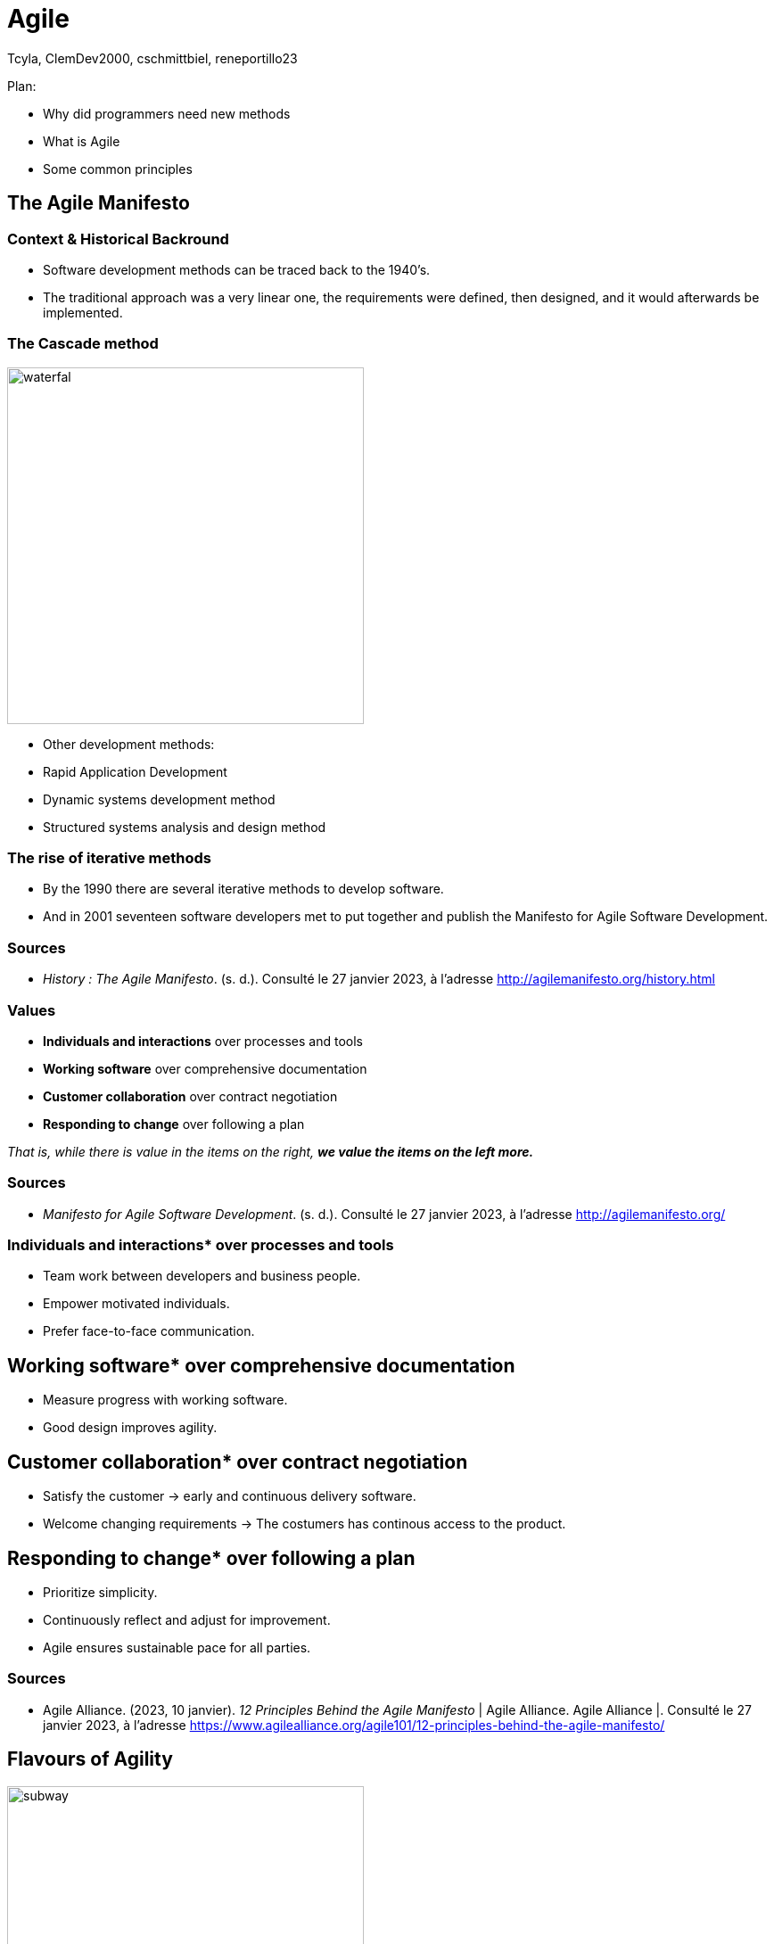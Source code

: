 // HTML Head
:description:
:keywords: draft, sources, work document
:author: Tcyla, ClemDev2000, cschmittbiel, reneportillo23

// Presention Configs
:revealjs_theme: solarized
:icons: font


// Title Slide
= Agile
// Images should be in this folder
:imagesdir: contents/img
:title-slide-transition: zoom
:title-slide-transition-speed: fast

[.notes]
--
Plan: 

- Why did programmers need new methods

- What is Agile

- Some common principles

--

== The Agile Manifesto

=== Context & Historical Backround

- Software development methods can be traced back to the 1940’s.
- The traditional approach was a very linear one, the requirements were defined, then designed, and it would afterwards be implemented. 

=== The Cascade method
image::waterfal.jpeg[height = 400]

- Other development methods: 
-	Rapid Application Development
-	Dynamic systems development method
-	Structured systems analysis and design method

=== The rise of iterative methods

- By the 1990 there are several iterative methods to develop software. 
- And in 2001 seventeen software developers met to put together and publish the Manifesto for Agile Software Development.


=== Sources

- _History : The Agile Manifesto_. (s. d.). Consulté le 27 janvier 2023, à l’adresse http://agilemanifesto.org/history.html

=== Values

- *Individuals and interactions* over processes and tools

- *Working software* over comprehensive documentation

- *Customer collaboration* over contract negotiation

- *Responding to change* over following a plan

_That is, while there is value in the items on the right, **we value the items on the left more.**_

=== Sources
- _Manifesto for Agile Software Development_. (s. d.). Consulté le 27 janvier 2023, à l’adresse http://agilemanifesto.org/

=== Individuals and interactions* over processes and tools

* Team work between developers and business people.

* Empower motivated individuals.

* Prefer face-to-face communication.

== Working software* over comprehensive documentation

* Measure progress with working software.

* Good design improves agility.

== Customer collaboration* over contract negotiation

* Satisfy the customer -> early and continuous delivery software.

* Welcome changing requirements -> The costumers has continous
access to the product.

== Responding to change* over following a plan

* Prioritize simplicity.

* Continuously reflect and adjust for improvement.

* Agile ensures sustainable pace for all parties.

=== Sources
- Agile Alliance. (2023, 10 janvier). _12 Principles Behind the Agile Manifesto_ | Agile Alliance. Agile Alliance |. Consulté le 27 janvier 2023, à l’adresse https://www.agilealliance.org/agile101/12-principles-behind-the-agile-manifesto/

== Flavours of Agility

.Agile Subway Map
image::subway.png[height=400]

== Major Concepts

=== Test Driven Development

[.right]
image::tdd.webp[width=400]

Software development methodology where **tests are written before any code is written**.

1. Defines the **desired behavior of a small piece of code**.
2. Write code to **make the test pass**.
3. Refactor the code to **ensure its quality**.

=== Continuous Integration
Software development practice where developers integrate code into a shared repository frequently, typically **several times a day**. 

Every change made to the codebase is automatically:

- Built
- Tested
- Validated

=== Continuous Integration Goals

- Detect any integration problems as early as possible.
- Provide quick feedback to developers.

=== Continuous Development
Extension of CI that **automates the deployment process of code changes from development to production**. 

Every change made to the codebase is automatically:

- _Built_
- _Tested_
- _Validated_
- **Deployed**

=== Continuous Development Goals

- Reduce the time between writing code and delivering it to end-users.
- Increase the speed and reliability of the software delivery process.

=== CI/CD

.CI-CD
image::ci-cd.jpg[height=400]

=== GitHub Actions

.GitHub Actions
image::actions.png[height=450]

=== Sources 
- _Continuous integration vs. delivery vs. deployment_. Consulté le 1 février 2023, à l’adresse https://www.atlassian.com/continuous-delivery/principles/continuous-integration-vs-delivery-vs-deployment
- _Test-driven development_. Consulté le 1 février 2023, à l’adresse https://en.wikipedia.org/wiki/Test-driven_development

== Summary Diagram

.What is Agile?
image::what-is-agile.jpg[]

== Thank you !
